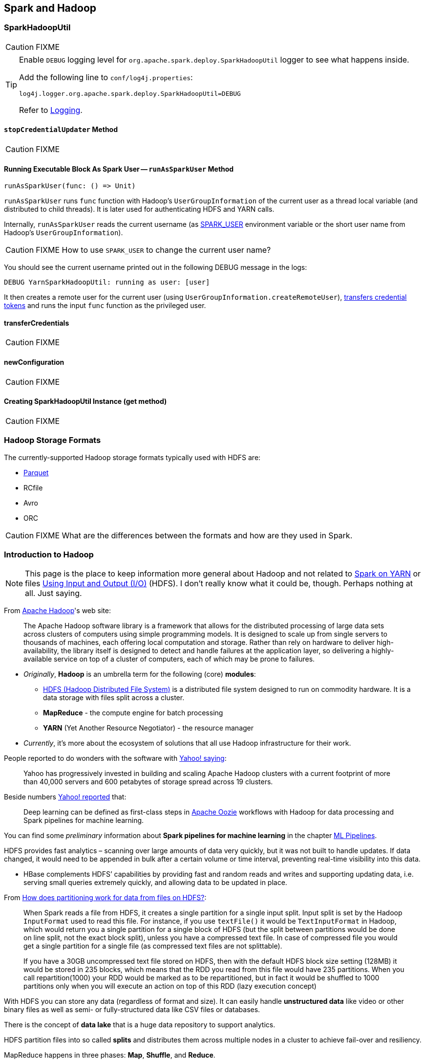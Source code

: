 == Spark and Hadoop

=== [[SparkHadoopUtil]] SparkHadoopUtil

CAUTION: FIXME

[TIP]
====
Enable `DEBUG` logging level for `org.apache.spark.deploy.SparkHadoopUtil` logger to see what happens inside.

Add the following line to `conf/log4j.properties`:

```
log4j.logger.org.apache.spark.deploy.SparkHadoopUtil=DEBUG
```

Refer to link:spark-logging.adoc[Logging].
====

==== [[stopCredentialUpdater]] `stopCredentialUpdater` Method

CAUTION: FIXME

==== [[runAsSparkUser]] Running Executable Block As Spark User -- `runAsSparkUser` Method

[source, scala]
----
runAsSparkUser(func: () => Unit)
----

`runAsSparkUser` runs `func` function with Hadoop's `UserGroupInformation` of the current user as a thread local variable (and distributed to child threads). It is later used for authenticating HDFS and YARN calls.

Internally, `runAsSparkUser` reads the current username (as link:spark-sparkcontext.adoc#SPARK_USER[SPARK_USER] environment variable or the short user name from Hadoop's `UserGroupInformation`).

CAUTION: FIXME How to use `SPARK_USER` to change the current user name?

You should see the current username printed out in the following DEBUG message in the logs:

```
DEBUG YarnSparkHadoopUtil: running as user: [user]
```

It then creates a remote user for the current user (using `UserGroupInformation.createRemoteUser`), <<transferCredentials, transfers credential tokens>> and runs the input `func` function as the privileged user.

==== [[transferCredentials]] transferCredentials

CAUTION: FIXME

==== [[newConfiguration]] newConfiguration

CAUTION: FIXME

==== [[get]] Creating SparkHadoopUtil Instance (get method)

CAUTION: FIXME

=== [[storage-formats]] Hadoop Storage Formats

The currently-supported Hadoop storage formats typically used with HDFS are:

* link:spark-parquet.adoc[Parquet]
* RCfile
* Avro
* ORC

CAUTION: FIXME What are the differences between the formats and how are they used in Spark.

=== Introduction to Hadoop

NOTE: This page is the place to keep information more general about Hadoop and not related to link:yarn/README.adoc[Spark on YARN] or files link:spark-io.adoc[Using Input and Output (I/O)] (HDFS). I don't really know what it could be, though. Perhaps nothing at all. Just saying.

From https://hadoop.apache.org/[Apache Hadoop]'s web site:

> The Apache Hadoop software library is a framework that allows for the distributed processing of large data sets across clusters of computers using simple programming models. It is designed to scale up from single servers to thousands of machines, each offering local computation and storage. Rather than rely on hardware to deliver high-availability, the library itself is designed to detect and handle failures at the application layer, so delivering a highly-available service on top of a cluster of computers, each of which may be prone to failures.

* _Originally_, *Hadoop* is an umbrella term for the following (core) *modules*:
** http://hadoop.apache.org/docs/current/hadoop-project-dist/hadoop-hdfs/HdfsDesign.html[HDFS (Hadoop Distributed File System)] is a distributed file system designed to run on commodity hardware. It is a data storage with files split across a cluster.
** *MapReduce* - the compute engine for batch processing
** *YARN* (Yet Another Resource Negotiator) - the resource manager
* _Currently_, it's more about the ecosystem of solutions that all use Hadoop infrastructure for their work.

People reported to do wonders with the software with http://yahoohadoop.tumblr.com/post/129872361846/large-scale-distributed-deep-learning-on-hadoop[Yahoo! saying]:

> Yahoo has progressively invested in building and scaling Apache Hadoop clusters with a current footprint of more than 40,000 servers and 600 petabytes of storage spread across 19 clusters.

Beside numbers http://yahoohadoop.tumblr.com/post/129872361846/large-scale-distributed-deep-learning-on-hadoop[Yahoo! reported] that:

> Deep learning can be defined as first-class steps in http://oozie.apache.org/[Apache Oozie] workflows with Hadoop for data processing and Spark pipelines for machine learning.

You can find some _preliminary_ information about *Spark pipelines for machine learning* in the chapter link:../spark-mllib/spark-mllib-pipelines.adoc[ML Pipelines].

HDFS provides fast analytics – scanning over large amounts of data very quickly, but it was not built to handle updates. If data changed, it would need to be appended in bulk after a certain volume or time interval, preventing real-time visibility into this data.

* HBase complements HDFS’ capabilities by providing fast and random reads and writes and supporting updating data, i.e. serving small queries extremely quickly, and allowing data to be updated in place.

From http://stackoverflow.com/q/29011574/1305344[How does partitioning work for data from files on HDFS?]:

> When Spark reads a file from HDFS, it creates a single partition for a single input split. Input split is set by the Hadoop `InputFormat` used to read this file. For instance, if you use `textFile()` it would be `TextInputFormat` in Hadoop, which would return you a single partition for a single block of HDFS (but the split between partitions would be done on line split, not the exact block split), unless you have a compressed text file. In case of compressed file you would get a single partition for a single file (as compressed text files are not splittable).

> If you have a 30GB uncompressed text file stored on HDFS, then with the default HDFS block size setting (128MB) it would be stored in 235 blocks, which means that the RDD you read from this file would have 235 partitions. When you call repartition(1000) your RDD would be marked as to be repartitioned, but in fact it would be shuffled to 1000 partitions only when you will execute an action on top of this RDD (lazy execution concept)

With HDFS you can store any data (regardless of format and size). It can easily handle *unstructured data* like video or other binary files as well as semi- or fully-structured data like CSV files or databases.

There is the concept of *data lake* that is a huge data repository to support analytics.

HDFS partition files into so called *splits* and distributes them across multiple nodes in a cluster to achieve fail-over and resiliency.

MapReduce happens in three phases: *Map*, *Shuffle*, and *Reduce*.

=== Further reading

* http://vision.cloudera.com/introducing-kudu-the-new-hadoop-storage-engine-for-fast-analytics-on-fast-data/[Introducing Kudu: The New Hadoop Storage Engine for Fast Analytics on Fast Data]
